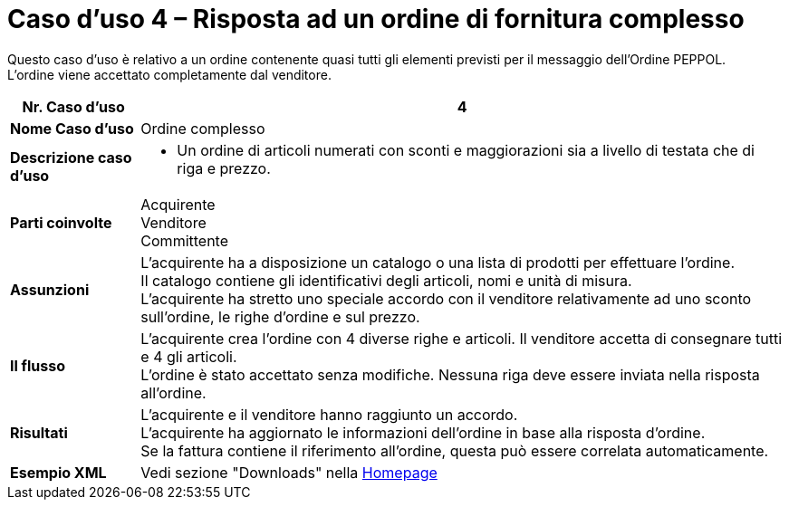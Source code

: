 [[use-case-4-complex-ordering]]
= Caso d’uso 4 – Risposta ad un ordine di fornitura complesso

Questo caso d’uso è relativo a un ordine contenente quasi tutti gli elementi previsti per il messaggio dell’Ordine PEPPOL. +
L’ordine viene accettato completamente dal venditore.

[cols="1s,5",options="header"]
|====
|Nr. Caso d'uso
|4

|Nome Caso d'uso
|Ordine complesso

|Descrizione caso d'uso
a|
* Un ordine di articoli numerati con sconti e maggiorazioni sia a livello di testata che di riga e prezzo.


|Parti coinvolte
|Acquirente +
Venditore +
Committente

|Assunzioni
|L’acquirente ha a disposizione un catalogo o una lista di prodotti per effettuare l’ordine. +
Il catalogo contiene gli identificativi degli articoli, nomi e unità di misura. +
L’acquirente ha stretto uno speciale accordo con il venditore relativamente ad uno sconto sull’ordine, le righe d’ordine e sul prezzo.

|Il flusso
|L’acquirente crea l’ordine con 4 diverse righe e articoli. Il venditore accetta di consegnare tutti e 4 gli articoli. +
L’ordine è stato accettato senza modifiche. Nessuna riga deve essere inviata nella risposta all’ordine.

|Risultati
|L’acquirente e il venditore hanno raggiunto un accordo. +
L’acquirente ha aggiornato le informazioni dell’ordine in base alla risposta d’ordine. +
Se la fattura contiene il riferimento all’ordine, questa può essere correlata automaticamente.

|Esempio XML
|Vedi sezione "Downloads" nella link:../../../../../../[Homepage]
|====
